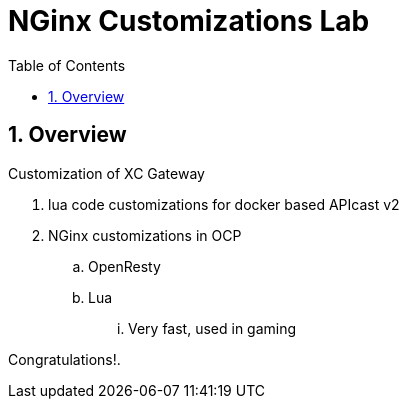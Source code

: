 :scrollbar:
:data-uri:
:toc2:
:numbered:


= NGinx Customizations Lab

.Goals
.Customization of XC Gateway

== Overview

. lua code customizations for docker based APIcast v2
. NGinx customizations in OCP
.. OpenResty
.. Lua
... Very fast, used in gaming



[blue]#Congratulations!#.

ifdef::showscript[]
endif::showscript[]
